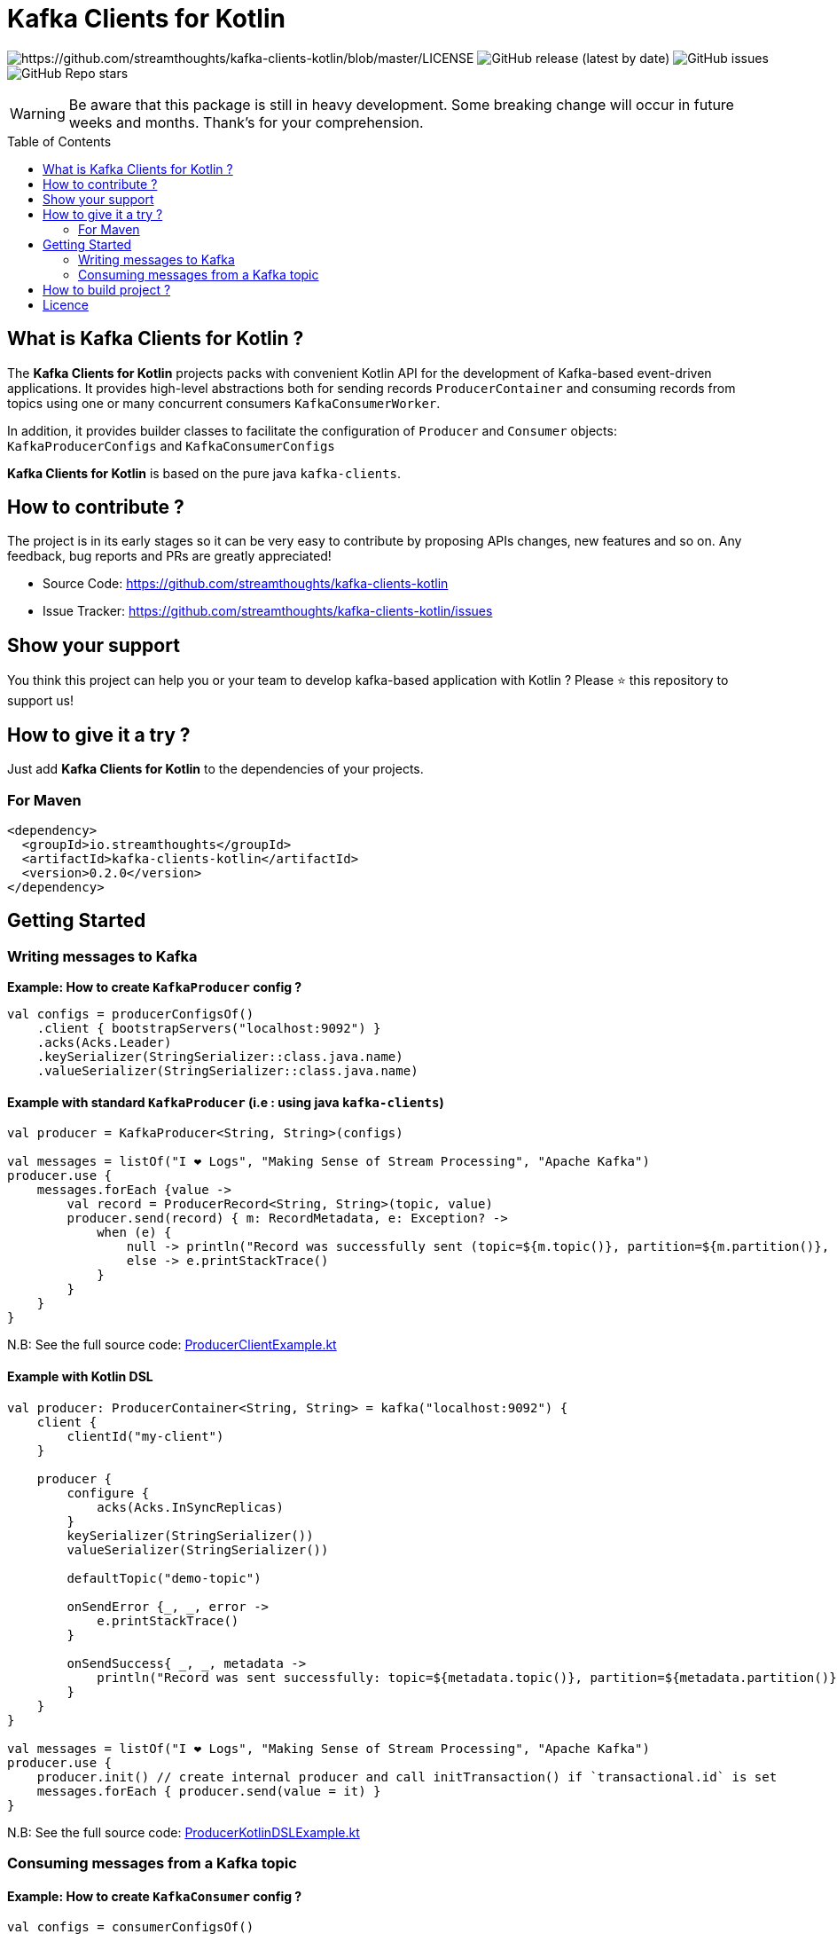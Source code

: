 = Kafka Clients for Kotlin
:toc:
:toc-placement!:

image:https://img.shields.io/badge/License-Apache%202.0-blue.svg[https://github.com/streamthoughts/kafka-clients-kotlin/blob/master/LICENSE]
image:https://img.shields.io/github/v/release/streamthoughts/kafka-clients-kotlin[GitHub release (latest by date)]
image:https://img.shields.io/github/issues-raw/streamthoughts/kafka-clients-kotlin[GitHub issues]
image:https://img.shields.io/github/stars/streamthoughts/kafka-clients-kotlin?style=social[GitHub Repo stars]

WARNING: Be aware that this package is still in heavy development. Some breaking change will occur in future weeks and months.
Thank's for your comprehension.

toc::[]

== What is Kafka Clients for Kotlin ?

The **Kafka Clients for Kotlin** projects packs with convenient Kotlin API for the development of Kafka-based event-driven applications.
It provides high-level abstractions both for sending records `ProducerContainer` and consuming records from topics using one or many
concurrent consumers `KafkaConsumerWorker`.

In addition, it provides builder classes to facilitate the configuration of `Producer` and `Consumer` objects: `KafkaProducerConfigs` and `KafkaConsumerConfigs`

**Kafka Clients for Kotlin** is based on the pure java `kafka-clients`.

== How to contribute ?

The project is in its early stages so it can be very easy to contribute by proposing APIs changes, new features and so on. 
Any feedback, bug reports and PRs are greatly appreciated!

* Source Code: https://github.com/streamthoughts/kafka-clients-kotlin
* Issue Tracker: https://github.com/streamthoughts/kafka-clients-kotlin/issues


== Show your support

You think this project can help you or your team to develop kafka-based application with Kotlin ?
Please ⭐ this repository to support us!

== How to give it a try ?

Just add **Kafka Clients for Kotlin** to the dependencies of your projects.

=== For Maven
[source,xml]
----
<dependency>
  <groupId>io.streamthoughts</groupId>
  <artifactId>kafka-clients-kotlin</artifactId>
  <version>0.2.0</version>
</dependency>
----

== Getting Started

=== Writing messages to Kafka

**Example: How to create `KafkaProducer` config ?**

[source,kotlin]
----
val configs = producerConfigsOf()
    .client { bootstrapServers("localhost:9092") }
    .acks(Acks.Leader)
    .keySerializer(StringSerializer::class.java.name)
    .valueSerializer(StringSerializer::class.java.name)
----

==== Example with standard `KafkaProducer` (i.e : using java `kafka-clients`)

[source,kotlin]
----
val producer = KafkaProducer<String, String>(configs)

val messages = listOf("I ❤️ Logs", "Making Sense of Stream Processing", "Apache Kafka")
producer.use {
    messages.forEach {value ->
        val record = ProducerRecord<String, String>(topic, value)
        producer.send(record) { m: RecordMetadata, e: Exception? ->
            when (e) {
                null -> println("Record was successfully sent (topic=${m.topic()}, partition=${m.partition()}, offset= ${m.offset()})")
                else -> e.printStackTrace()
            }
        }
    }
}
----

N.B: See the full source code: https://github.com/streamthoughts/kafka-clients-kotlin/blob/master/examples/src/main/kotlin/io/streamthoughts/kafka/client/examples/ProducerClientExample.kt[ProducerClientExample.kt]

==== Example with Kotlin DSL

[source,kotlin]
----
val producer: ProducerContainer<String, String> = kafka("localhost:9092") {
    client {
        clientId("my-client")
    }

    producer {
        configure {
            acks(Acks.InSyncReplicas)
        }
        keySerializer(StringSerializer())
        valueSerializer(StringSerializer())

        defaultTopic("demo-topic")

        onSendError {_, _, error ->
            e.printStackTrace()
        }

        onSendSuccess{ _, _, metadata ->
            println("Record was sent successfully: topic=${metadata.topic()}, partition=${metadata.partition()}, offset=${metadata.offset()} ")
        }
    }
}

val messages = listOf("I ❤️ Logs", "Making Sense of Stream Processing", "Apache Kafka")
producer.use {
    producer.init() // create internal producer and call initTransaction() if `transactional.id` is set
    messages.forEach { producer.send(value = it) }
}
----

N.B: See the full source code: https://github.com/streamthoughts/kafka-clients-kotlin/blob/master/examples/src/main/kotlin/io/streamthoughts/kafka/client/examples/ProducerKotlinDSLExample.kt[ProducerKotlinDSLExample.kt]

=== Consuming messages from a Kafka topic

==== Example: How to create `KafkaConsumer` config ?

[source,kotlin]
----
val configs = consumerConfigsOf()
    .client { bootstrapServers("localhost:9092") }
    .groupId("demo-consumer-group")
    .keyDeserializer(StringDeserializer::class.java.name)
    .valueDeserializer(StringDeserializer::class.java.name)
----

==== Example with standard `KafkaConsumer` (i.e : using java `kafka-clients`)

[source,kotlin]
----
val consumer = KafkaConsumer<String, String>(configs)

consumer.use {
    consumer.subscribe(listOf(topic))
    while(true) {
        consumer
            .poll(Duration.ofMillis(500))
            .forEach { record ->
                println(
                    "Received record with key ${record.key()} " +
                    "and value ${record.value()} from topic ${record.topic()} and partition ${record.partition()}"
                )
            }
    }
}
----

N.B: See the full source code: https://github.com/streamthoughts/kafka-clients-kotlin/blob/master/examples/src/main/kotlin/io/streamthoughts/kafka/client/examples/ConsumerClientExample.kt[ConsumerClientExample.kt]

==== Example with Kotlin DSL
[source,kotlin]
----
val consumerWorker: ConsumerWorker<String, String> = kafka("localhost:9092") {
    client {
        clientId("my-client")
    }

    val stringDeserializer: Deserializer<String> = StringDeserializer()
    consumer("my-group", stringDeserializer, stringDeserializer) {
        configure {
            maxPollRecords(1000)
            autoOffsetReset(AutoOffsetReset.Earliest)
        }

        onDeserializationError(replaceWithNullOnInvalidRecord())

        onPartitionsAssigned { _: Consumer<*, *>, partitions ->
            println("Partitions assigned: $partitions")
        }

        onPartitionsRevokedAfterCommit { _: Consumer<*, *>, partitions ->
            println("Partitions revoked: $partitions")
        }

        onConsumed { _: Consumer<*, *>, value: String? ->
            println("consumed record-value: $value")
        }

        onConsumedError(closeTaskOnConsumedError())

        Runtime.getRuntime().addShutdownHook(Thread { run { stop() } })
    }
}

consumerWorker.use {
    consumerWorker.start("demo-topic", maxParallelHint = 4)
    runBlocking {
        println("All consumers started, waiting one minute before stopping")
        delay(Duration.ofMinutes(1).toMillis())
    }
}
----

N.B: See the full source code: https://github.com/streamthoughts/kafka-clients-kotlin/blob/master/examples/src/main/kotlin/io/streamthoughts/kafka/client/examples/ConsumerKotlinDSLExample.kt[ConsumerKotlinDSLExample.kt]

== How to build project ?

Kafka Clients for Kotlin uses https://github.com/takari/maven-wrapper[maven-wrapper].

[source,bash]
----
$ ./mvnw clean package
----

Run Tests

[source,bash]
----
$ ./mvnw clean test
----

== Licence

Copyright 2020 StreamThoughts.

Licensed to the Apache Software Foundation (ASF) under one or more contributor license agreements. See the NOTICE file distributed with this work for additional information regarding copyright ownership. The ASF licenses this file to you under the Apache License, Version 2.0 (the "License"); you may not use this file except in compliance with the License. You may obtain a copy of the License at

http://www.apache.org/licenses/LICENSE-2.0["http://www.apache.org/licenses/LICENSE-2.0"]

Unless required by applicable law or agreed to in writing, software distributed under the License is distributed on an "AS IS" BASIS, WITHOUT WARRANTIES OR CONDITIONS OF ANY KIND, either express or implied. See the License for the specific language governing permissions and limitations under the License
